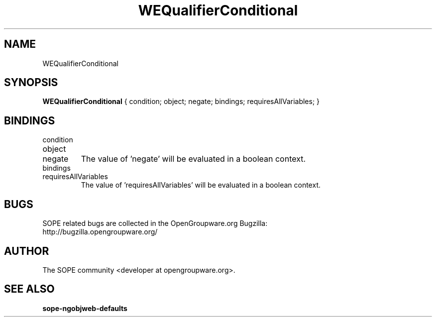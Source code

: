 .TH WEQualifierConditional 3 "April 2005" "SOPE" "SOPE Dynamic Element Reference"
.\" DO NOT EDIT: this file got autogenerated using woapi2man from:
.\"   ../WEQualifierConditional.api
.\" 
.\" Copyright (C) 2005 SKYRIX Software AG. All rights reserved.
.\" ====================================================================
.\"
.\" Copyright (C) 2005 SKYRIX Software AG. All rights reserved.
.\"
.\" Check the COPYING file for further information.
.\"
.\" Created with the help of:
.\"   http://www.schweikhardt.net/man_page_howto.html
.\"

.SH NAME
WEQualifierConditional

.SH SYNOPSIS
.B WEQualifierConditional
{ condition;  object;  negate;  bindings;  requiresAllVariables; }

.SH BINDINGS
.IP condition
.IP object
.IP negate
The value of 'negate' will be evaluated in a boolean context.
.IP bindings
.IP requiresAllVariables
The value of 'requiresAllVariables' will be evaluated in a boolean context.

.SH BUGS
SOPE related bugs are collected in the OpenGroupware.org Bugzilla:
  http://bugzilla.opengroupware.org/

.SH AUTHOR
The SOPE community <developer at opengroupware.org>.

.SH SEE ALSO
.BR sope-ngobjweb-defaults

